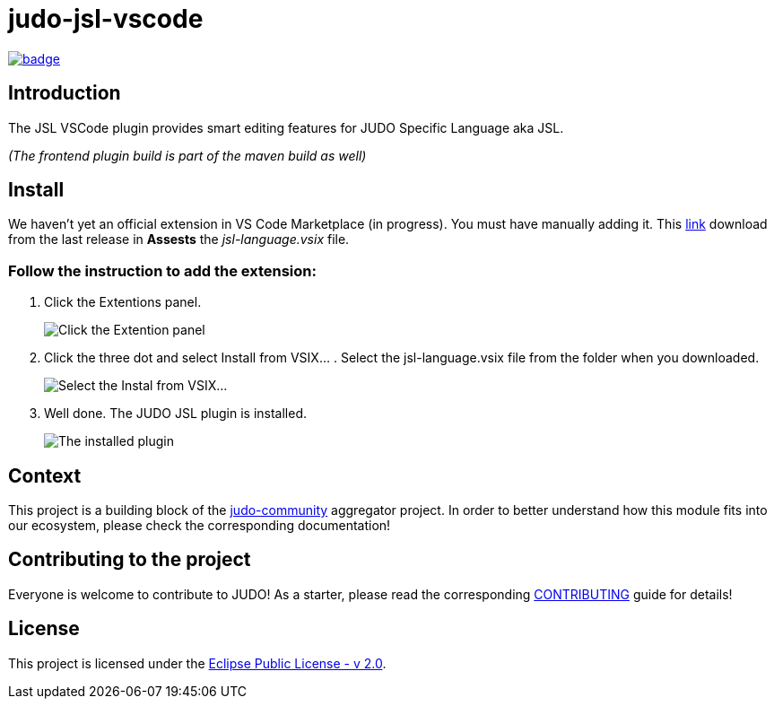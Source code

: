 = judo-jsl-vscode

image::https://github.com/BlackBeltTechnology/judo-jsl-vscode/actions/workflows/build.yml/badge.svg?branch=develop[link="https://github.com/BlackBeltTechnology/judo-jsl-vscode/actions/workflows/build.yml" float="center"]

== Introduction

The JSL VSCode plugin provides smart editing features for JUDO Specific Language aka JSL.

_(The frontend plugin build is part of the maven build as well)_

== Install

We haven't yet an official extension in VS Code Marketplace (in progress). You must have manually adding it. This link:https://github.com/BlackBeltTechnology/judo-jsl-vscode/releases[link] download from the last release in *Assests* the _jsl-language.vsix_ file.

### Follow the instruction to add the extension:

1. Click the Extentions panel.
+
image::doc/images/extentions_panel_open.png["Click the Extention panel"]
2. Click the three dot and select Install from VSIX... . Select the jsl-language.vsix file from the folder when you downloaded.
+
image::doc/images/extentions_panel_open_install_vsix.png["Select the Instal from VSIX..."]
3. Well done. The JUDO JSL plugin is installed.
+
image::doc/images/extentions_panel_installed.png["The installed plugin"]

== Context

This project is a building block of the https://github.com/BlackBeltTechnology/judo-community[judo-community] aggregator
project. In order to better understand how this module fits into our ecosystem, please check the corresponding documentation!

== Contributing to the project

Everyone is welcome to contribute to JUDO! As a starter, please read the corresponding link:CONTRIBUTING.adoc[CONTRIBUTING] guide for details!

== License

This project is licensed under the https://www.eclipse.org/legal/epl-2.0/[Eclipse Public License - v 2.0].
